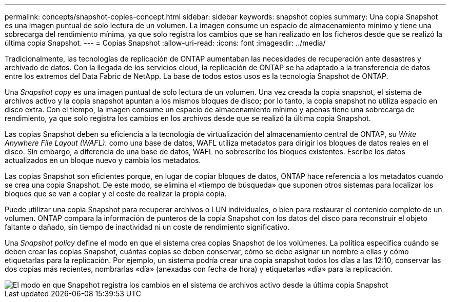 ---
permalink: concepts/snapshot-copies-concept.html 
sidebar: sidebar 
keywords: snapshot copies 
summary: Una copia Snapshot es una imagen puntual de solo lectura de un volumen. La imagen consume un espacio de almacenamiento mínimo y tiene una sobrecarga del rendimiento mínima, ya que solo registra los cambios que se han realizado en los ficheros desde que se realizó la última copia Snapshot. 
---
= Copias Snapshot
:allow-uri-read: 
:icons: font
:imagesdir: ../media/


[role="lead"]
Tradicionalmente, las tecnologías de replicación de ONTAP aumentaban las necesidades de recuperación ante desastres y archivado de datos. Con la llegada de los servicios cloud, la replicación de ONTAP se ha adaptado a la transferencia de datos entre los extremos del Data Fabric de NetApp. La base de todos estos usos es la tecnología Snapshot de ONTAP.

Una _Snapshot copy_ es una imagen puntual de solo lectura de un volumen. Una vez creada la copia snapshot, el sistema de archivos activo y la copia snapshot apuntan a los mismos bloques de disco; por lo tanto, la copia snapshot no utiliza espacio en disco extra. Con el tiempo, la imagen consume un espacio de almacenamiento mínimo y apenas tiene una sobrecarga de rendimiento, ya que solo registra los cambios en los archivos desde que se realizó la última copia Snapshot.

Las copias Snapshot deben su eficiencia a la tecnología de virtualización del almacenamiento central de ONTAP, su _Write Anywhere File Layout (WAFL)._ como una base de datos, WAFL utiliza metadatos para dirigir los bloques de datos reales en el disco. Sin embargo, a diferencia de una base de datos, WAFL no sobrescribe los bloques existentes. Escribe los datos actualizados en un bloque nuevo y cambia los metadatos.

Las copias Snapshot son eficientes porque, en lugar de copiar bloques de datos, ONTAP hace referencia a los metadatos cuando se crea una copia Snapshot. De este modo, se elimina el «tiempo de búsqueda» que suponen otros sistemas para localizar los bloques que se van a copiar y el coste de realizar la propia copia.

Puede utilizar una copia Snapshot para recuperar archivos o LUN individuales, o bien para restaurar el contenido completo de un volumen. ONTAP compara la información de punteros de la copia Snapshot con los datos del disco para reconstruir el objeto faltante o dañado, sin tiempo de inactividad ni un coste de rendimiento significativo.

Una _Snapshot policy_ define el modo en que el sistema crea copias Snapshot de los volúmenes. La política especifica cuándo se deben crear las copias Snapshot, cuántas copias se deben conservar, cómo se debe asignar un nombre a ellas y cómo etiquetarlas para la replicación. Por ejemplo, un sistema podría crear una copia snapshot todos los días a las 12:10, conservar las dos copias más recientes, nombrarlas «día» (anexadas con fecha de hora) y etiquetarlas «día» para la replicación.

image::../media/snapshot-copy.gif[El modo en que Snapshot registra los cambios en el sistema de archivos activo desde la última copia Snapshot]
